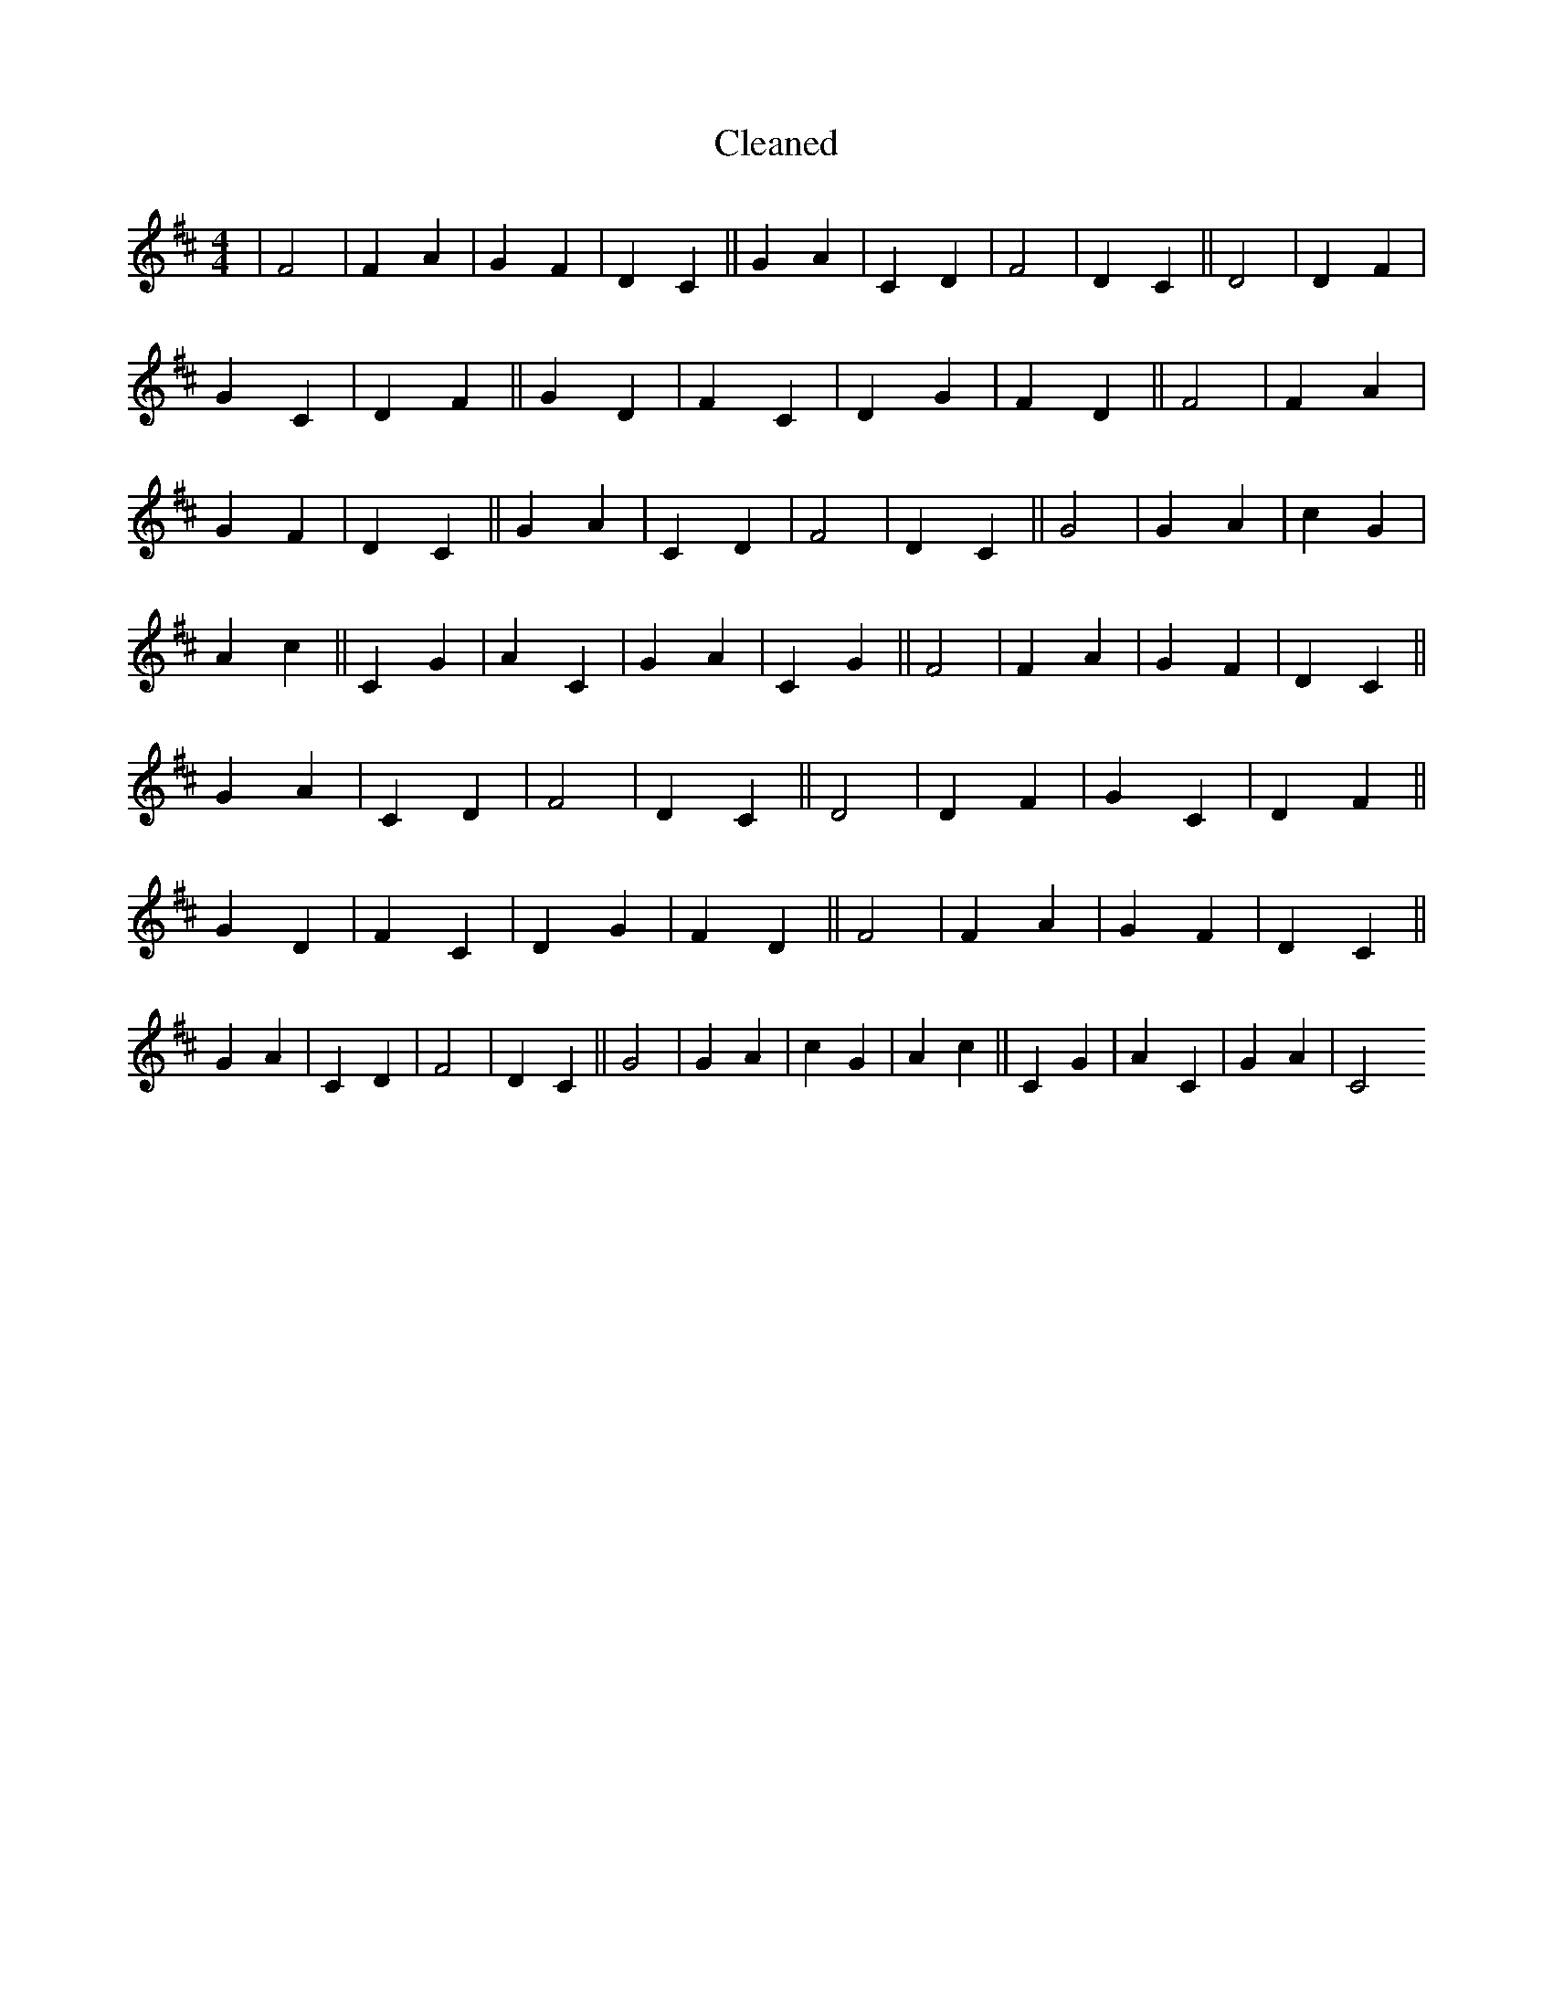 X:741
T: Cleaned
M:4/4
K: DMaj
|F4|F2A2|G2F2|D2C2||G2A2|C2D2|F4|D2C2||D4|D2F2|G2C2|D2F2||G2D2|F2C2|D2G2|F2D2||F4|F2A2|G2F2|D2C2||G2A2|C2D2|F4|D2C2||G4|G2A2|c2G2|A2c2||C2G2|A2C2|G2A2|C2G2||F4|F2A2|G2F2|D2C2||G2A2|C2D2|F4|D2C2||D4|D2F2|G2C2|D2F2||G2D2|F2C2|D2G2|F2D2||F4|F2A2|G2F2|D2C2||G2A2|C2D2|F4|D2C2||G4|G2A2|c2G2|A2c2||C2G2|A2C2|G2A2|C4